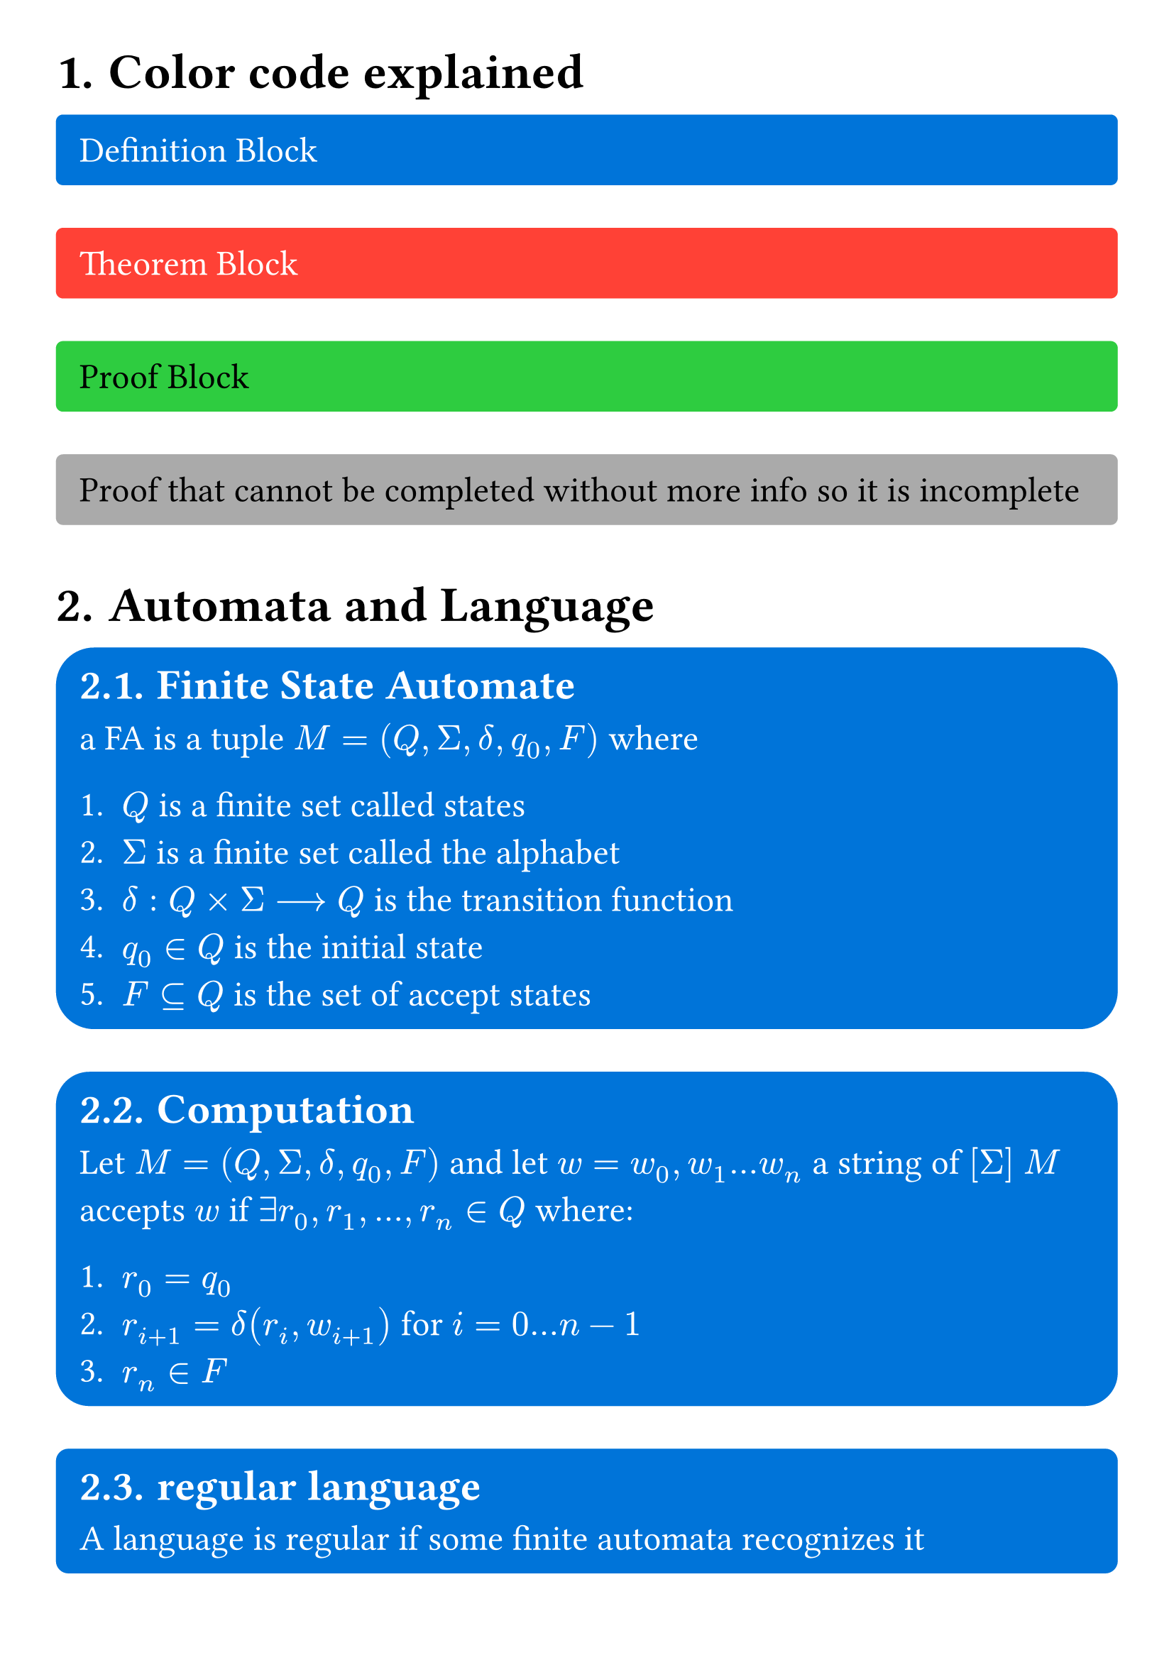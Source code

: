 #set page(
  margin: 1cm
)

#set text(
  size: 18pt
)

#set heading(
  numbering: "1."
)

#let important_block(body,color,text_color) = {
  set text(text_color)
  rect(
    fill:color,
    radius:10%,
    width:100%,
    inset: 8pt + 4pt,
    [#body]
  )
}

#let definition_block(body) = {
  important_block([#body],blue,white)
} 

#let theorem_block(body) = {
  important_block([#body],red,white)
}

#let proof_block(body) = {
  important_block([#body],green,black)
}

#let incomplete_proof_block(body) = {
  important_block([#body],gray,black)
}

= Color code explained 
#definition_block()[
  Definition Block
]
#theorem_block()[
  Theorem Block
]
#proof_block()[
  Proof Block
]
#incomplete_proof_block()[
  Proof that cannot be completed without more info so it is incomplete
]

= Automata and Language

#definition_block()[
  == Finite State Automate

  a FA is a tuple $M = (Q,Sigma,delta,q_0,F)$ where

  1. $Q$ is a finite set called states
  2. $Sigma$ is a finite set called the alphabet
  3. $delta: Q times Sigma arrow.long Q$ is the transition function
  4. $q_0 in Q$ is the initial state
  5. $F subset.eq Q$ is the set of accept states
]

#definition_block()[
  == Computation

  Let $M = (Q,Sigma,delta,q_0,F)$ and let $w = w_0,w_1 ... w_n$ a string of $[Sigma]$ $M$ accepts $w$ if $exists r_0,r_1,...,r_n in Q$ where:

  1. $r_0 = q_0$
  2. $r_(i + 1) = delta(r_i, w_(i+1))$ for $i = 0 ... n-1$ 
  3. $r_n in F$ 
]

#definition_block()[
  == regular language

  A language is regular if some finite automata recognizes it
]

#definition_block()[
  === regular operations
  Let $A$ and $B$ be regular languages, there a three operations *union*, *concatenation* and *star* as follows :
  - *Union:* $A union B = {x | x in A or x in B}$ 
  - *Concatenation:* $A circle.tiny B = {x y | x in A and y in B}$
  - *Star:* $A^star = {x_1,x_2,...,x_n | n gt.eq 0 and x_i in A}$ 
]


#theorem_block()[
  ==== Theorem closedness under union
  $A$ and $B$ are regular languages then $A union B$ 
]

#proof_block()[
  ===== Proof
  Let $M_1$ a state machine recognizes $A_1$ \
  Let $M_2$ a state machine recognizes $A_2$ \

  we can construct $M$ a state machine recognizes $A_1 union A_2$ defined as follows 

  1. $M.Q = M_1.Q times M_2.Q$
  2. $M.Sigma = M_1.Sigma union M_2.Sigma$
  3. $M.delta((r_1,r_2),a) = (M_1.delta(r_1,a),M_2.delta(r_2,a)) $
  4. $M.q_0 = (M_1.q_0, M_2.q_0) $
  5. $M.F = {(f_1,f_2) | f_1 in M_1.F or f_2 in M_2.F}$
]


#theorem_block()[
  ==== Theorem colosedness under concatenation
  $A$ and $B$ are regular languages then $A circle.tiny B$ is a regular languages
]

#incomplete_proof_block()[
  ===== incomplete Proof
  Let $M_1$ a state machine recognizes $A_1$ \
  Let $M_2$ a state machine recognizes $A_2$ \

  we can construct $M$ a state machine recognizes $A_1 circle.tiny A_2$ defined as follows 
  
  Cannot be done without non determinism 
]


#definition_block()[
  == Non deterministic finite state Automata NFA
  a NFA is a tuple $M = (Q,Sigma,delta,q_0,F)$ where

  1. $Q$ is a finite set called states
  2. $Sigma$ is a finite set called the alphabet here sigma includes $epsilon$ the empty input 
  3. $delta: Q times Sigma arrow.long P(Q)$ is the transition function
  4. $q_0 in Q$ is the initial state
  5. $F subset.eq Q$ is the set of accept states
]


#theorem_block()[
  === Theorem equivalence of NFA and DFA

  DFA and NFA are equivalent meaning forall languages recognized by DFA there is an NFA that recognizes and the reciproc is valid 
]


#proof_block()[
  ==== Proof: DFA $arrow.double$ NFA
  
  forall DFA there is an NFA: \
  Let $M_1$ a DFA recognizes $A$ \
  we can construct an NFA $M$ that recognizes $A$

  1. $M.Q = M_1.Q$
  2. $M.Sigma = M_1.Sigma$
  3. $M.delta(q,a) = {M_1.delta(q,a)}$
  4. $M.q_0 = M_1.q_0$
  5. $M.F = M_1.F$
]

#proof_block()[
  ==== Proof: NFA $arrow.double$ DFA
  forall NFA there is a DFA: \
  Let $M_1$ a NFA recognizes $A$ \
  we can construct an NFA $M$ that recognizes $A$

  1. $M.Q = P(M_1.Q)$
  2. $M.Sigma = M_1.Sigma$
  3. $M.delta(R,a) = union.big_(r in R) M_1.delta(r,a) union  union.big_(r in R) M_1.delta(M_1.delta(r,a),epsilon) $ the second union here is to account for state that have and $epsilon$/empty transition
  4. $M.q_0 = {M_1.q_0}$
  5. $M.F = {f | f in M.Q "where " exists x in f "such that " x in M_1.F }$ in human it means the final state of $M$ must containt at least one final state of $M_1$
]

#proof_block()[
  ==== Proof: NFA $arrow.l.r.double.long$ DFA

  using *NFA $arrow.double$ DFA* and *DFA $arrow.double$ NFA* we get *NFA $arrow.l.r.double.long$ DFA*
]


#theorem_block()[
  ==== Theorem Closure under union using NFA
  $A$ and $B$ are regular languages then $A union B$ is a regular language
]

#proof_block()[
  ===== Proof
  Let $N_1$ recognize $A_1$ , and $N_2$ recognize $A_2$ we can construct $N$ such that it can recognize  $A_1 union A_2$ as follows:
  1. $N.Q = {q_0} union N_1.Q union N_2.Q$ 
  2. $N.Sigma = N_1.Sigma union N_2.Sigma$ 
  3. $N.delta$ is defined as follows
    - $N.delta(q_0,epsilon) = {N_1.q_0, N_2.q_0}$
    - $N.delta(N_1.q,a) = N_1.delta(N_1.q,a)$
    - $N.delta(N_2.q,a) = N_2.delta(N_2.q,a)$
    - $N.delta(\_,\_) = emptyset$
  4. $q_0$ is the starting state of 
  5. $N.F = N_1.F union N_2.F$
]

#theorem_block()[
  ==== Theorem Closure under concatenation using NFA
  $A$ and $B$ are regular languages then $A circle.tiny B$ is a regular language
]

#proof_block()[
  Let $N_1$ recognize $A_1$ , and $N_2$ recognize $A_2$ we can construct $N$ such that it can recognize  $A_1 circle.tiny A_2$ as follows:

  1. $N.Q = N_1.Q union N_2.Q$
  2. $N.Sigma = N_1.Sigma union N_2.Sigma$
  3. $N.delta$ is defined as follows
    - $N.delta(q,epsilon) = N_1.delta(q,epsilon) union {N_2.q_0} "if" q in N_1.F$
    - $N.delta(N_1.q,a) = N_1.delta(N_1.q,a)$
    - $N.delta(N_2.q,a) = N_2.delta(N_2.q,a)$
  4. $N.q_0 = N_1.q_0$
  5. $N.F = N_2.F$
]


#theorem_block()[
  ==== Theorem Closure under star using NFA
  $A$ is a regular language then $A^star$ is a regular language
]

#proof_block()[
  Let $N_1$ recognize $A$, we can construct $N$ such that it can recognize $A^star$ as follows:
  1. $N.Q = {N.q_0} union N_1.Q$
  2. $N.Sigma = N_1.Sigma$
  3. $N.delta$ is defined as follows
    - $N.delta(N.q_0, epsilon) = {N_1.q_0}$
    - $N.delta(N.q_0,\_) = emptyset$
    - $N.delta(N.q_f,epsilon) = {N_1.q_0} union N_1.delta(N.q_f,epsilon) "where " N.q_f in N.F$ 
    - $N.delta(q,a) = N_1.delta(q,a)$
  4. $N.q_0$ is a new state
  5. $N.F = N.q_0 union N_1.F$ 
]


#definition_block()[
  == Regular Expression
  we Say R is a regular expression of an alphabet $Sigma$ if R is:
  1. $a in Sigma$
  2. $epsilon$
  3. $emptyset$
  4. $R_1 union R_2$ 
  5. $R_1 circle.tiny R_2$
  6. $R_1^star$
  where $R_1,R_2$ are regular expressions 
]
